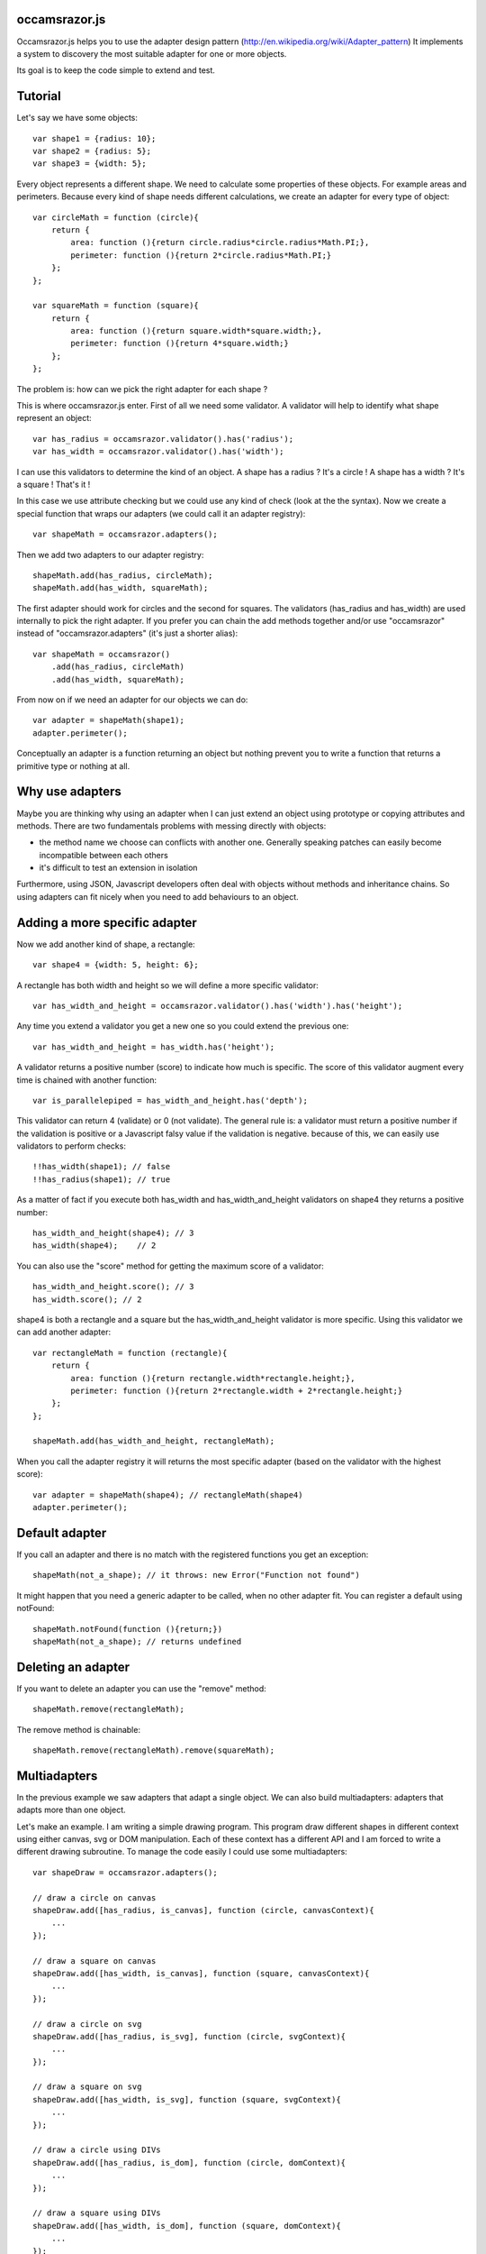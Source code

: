occamsrazor.js
==============
Occamsrazor.js helps you to use the adapter design pattern (http://en.wikipedia.org/wiki/Adapter_pattern)
It implements a system to discovery the most suitable adapter for one or more objects.

Its goal is to keep the code simple to extend and test.

Tutorial
========
Let's say we have some objects::

    var shape1 = {radius: 10};
    var shape2 = {radius: 5};
    var shape3 = {width: 5};

Every object represents a different shape. We need to calculate some properties of these objects. For example areas and perimeters.
Because every kind of shape needs different calculations, we create an adapter for every type of object::

    var circleMath = function (circle){
        return {
            area: function (){return circle.radius*circle.radius*Math.PI;},
            perimeter: function (){return 2*circle.radius*Math.PI;}
        };
    };

    var squareMath = function (square){
        return {
            area: function (){return square.width*square.width;},
            perimeter: function (){return 4*square.width;}
        };
    };

The problem is: how can we pick the right adapter for each shape ?

This is where occamsrazor.js enter.
First of all we need some validator. A validator will help to identify what shape represent an object::

    var has_radius = occamsrazor.validator().has('radius');
    var has_width = occamsrazor.validator().has('width');

I can use this validators to determine the kind of an object.
A shape has a radius ? It's a circle !
A shape has a width  ? It's a square !
That's it !

In this case we use attribute checking but we could use any kind of check (look at the the syntax).
Now we create a special function that wraps our adapters (we could call it an adapter registry)::

    var shapeMath = occamsrazor.adapters();

Then we add two adapters to our adapter registry::

    shapeMath.add(has_radius, circleMath);
    shapeMath.add(has_width, squareMath);

The first adapter should work for circles and the second for squares. The validators (has_radius and has_width) are used internally to pick the right adapter.
If you prefer you can chain the add methods together and/or use "occamsrazor" instead of "occamsrazor.adapters" (it's just a shorter alias)::

    var shapeMath = occamsrazor()
        .add(has_radius, circleMath)
        .add(has_width, squareMath);

From now on if we need an adapter for our objects we can do::

    var adapter = shapeMath(shape1);
    adapter.perimeter();

Conceptually an adapter is a function returning an object but nothing prevent you to write a function that returns a primitive type or nothing at all.

Why use adapters
================
Maybe you are thinking why using an adapter when I can just extend an object using prototype or copying attributes and methods.
There are two fundamentals problems with messing directly with objects:

- the method name we choose can conflicts with another one. Generally speaking patches can easily become incompatible between each others
- it's difficult to test an extension in isolation

Furthermore, using JSON, Javascript developers often deal with objects without methods and inheritance chains. So using adapters can fit nicely when you need to add behaviours to an object.

Adding a more specific adapter
==============================

Now we add another kind of shape, a rectangle::

    var shape4 = {width: 5, height: 6};

A rectangle has both width and height so we will define a more specific validator::

    var has_width_and_height = occamsrazor.validator().has('width').has('height');

Any time you extend a validator you get a new one so you could extend the previous one::

    var has_width_and_height = has_width.has('height');

A validator returns a positive number (score) to indicate how much is specific.
The score of this validator augment every time is chained with another function::

    var is_parallelepiped = has_width_and_height.has('depth');

This validator can return 4 (validate) or 0 (not validate).
The general rule is: a validator must return a positive number if the validation is positive or a Javascript falsy value if the validation is negative.
because of this, we can easily use validators to perform checks::

    !!has_width(shape1); // false
    !!has_radius(shape1); // true

As a matter of fact if you execute both has_width and has_width_and_height validators on shape4 they returns a positive number::

    has_width_and_height(shape4); // 3
    has_width(shape4);    // 2

You can also use the "score" method for getting the maximum score of a validator::

    has_width_and_height.score(); // 3
    has_width.score(); // 2

shape4 is both a rectangle and a square but the has_width_and_height validator is more specific.
Using this validator we can add another adapter::

    var rectangleMath = function (rectangle){
        return {
            area: function (){return rectangle.width*rectangle.height;},
            perimeter: function (){return 2*rectangle.width + 2*rectangle.height;}
        };
    };

    shapeMath.add(has_width_and_height, rectangleMath);

When you call the adapter registry it will returns the most specific adapter (based on the validator with the highest score)::

    var adapter = shapeMath(shape4); // rectangleMath(shape4)
    adapter.perimeter();

Default adapter
===============

If you call an adapter and there is no match with the registered functions you get an exception::

    shapeMath(not_a_shape); // it throws: new Error("Function not found")

It might happen that you need a generic adapter to be called, when no other adapter fit. You can register a default using notFound::

    shapeMath.notFound(function (){return;})
    shapeMath(not_a_shape); // returns undefined

Deleting an adapter
===================

If you want to delete an adapter you can use the "remove" method::

    shapeMath.remove(rectangleMath);

The remove method is chainable::

    shapeMath.remove(rectangleMath).remove(squareMath);

Multiadapters
=============
In the previous example we saw adapters that adapt a single object. We can also build multiadapters: adapters that adapts more than one object.

Let's make an example. I am writing a simple drawing program. This program draw different shapes in different context using either canvas, svg or DOM manipulation.
Each of these context has a different API and I am forced to write a different drawing subroutine. To manage the code easily I could use some multiadapters::

    var shapeDraw = occamsrazor.adapters();

    // draw a circle on canvas
    shapeDraw.add([has_radius, is_canvas], function (circle, canvasContext){
        ...
    });

    // draw a square on canvas
    shapeDraw.add([has_width, is_canvas], function (square, canvasContext){
        ...
    });

    // draw a circle on svg
    shapeDraw.add([has_radius, is_svg], function (circle, svgContext){
        ...
    });

    // draw a square on svg
    shapeDraw.add([has_width, is_svg], function (square, svgContext){
        ...
    });

    // draw a circle using DIVs
    shapeDraw.add([has_radius, is_dom], function (circle, domContext){
        ...
    });

    // draw a square using DIVs
    shapeDraw.add([has_width, is_dom], function (square, domContext){
        ...
    });

From now, if I want to draw something on any context I will use::

    var shape = {radius: 10},
        context = document.getElementByID('#drawing_space');

    painter = shapeDraw(shape, context);
    painter.draw();

The adapters machinery will do the rest executing the adapter with the highest score.

The score of multiadapters is calculated sorting the score of each validator in lexicographical order http://en.wikipedia.org/wiki/Lexicographical_order (like a dictionary).

Passing parameters to the adapter
=================================

You should notice from the previous examples that adapters takes as arguments the variables that pass the validation::

    shapeDraw.add([has_radius, is_canvas], function (circle, canvasContext){
    ...
    painter = shapeDraw(shape, context);

In this case a "circle" object and a "canvasContext" object. You can also call the adapter with some extra arguments::

    shapeDraw.add([has_radius, is_canvas], function (circle, canvasContext, strokecolor, fillcolor ){
    ...
    painter = shapeDraw(shape, context, 'red', 'black');

These extra arguments are not considered for the purpose of selecting the adapter.

Adding constructor functions to an adapter
==========================================

Occamsrazor.js works with constructor functions too ! just use the "addNew" method::

    Shape = occamsrazor
        .addNew(has_width, function (obj){
            this.width = obj.width;
            this.area = this.width * this.width;
        })
        .addNew(has_radius, function (obj){
            this.radius = obj.radius;
            this.area = 2 * this.radius * Math.PI;
        });

    var shape = new Shape({width: 5});

The prototype chain and "constructor" attribute should work as expected.
A little side effect is that the constructor could be called as a function::

    var shape = Shape({width: 5});


Getting all the adapters
========================
Sometimes we need to get back all the adapters, not just the more specific::
Imagine we need to build a sort of menu of shapes available on canvas::

    var shapeAdder = occamsrazor.adapters();

    var shapeAdder.add(is_canvas, function (canvas){
        return {
            name: 'rectangle',
            add: function (){
                return {width: 5, height: 6};
            }
        }
    });

    var shapeAdder.add(is_canvas, function (canvas){
        return {
            name: 'circle',
            add: function (){
                return {radius: 5};
            }
        }
    });

    var shapeAdder.add(is_canvas, function (canvas){
        return {
            name: 'circle',
            add: function (){
                return {width: 5};
            }
        }
    });

    var canvas_shapes = shapeAdder.all(canvas);

This will return an array containing all the adapters representing the shapes that can be painted to a canvas.

Implementing a Mediator with occamsrazor
========================================
The feature above allows to obtain a very useful "Mediator" object that implements pubblish/subscribe functions.
This is very useful to manage events in a centralized fashion.
Other information about the mediator design pattern are here: http://en.wikipedia.org/wiki/Mediator_pattern.
Let's see an example::

    var pubsub = occamsrazor();

    // this validators validate the the type of the event

    var is_selected_event = occamsrazor.validator().chain(function (evt){
        return evt === 'selected';
    });

    // the event is subscribed for the circle object only

    pubsub.add([is_selected_event, has_radius], function (evt, circle){
        console.log('Circle is selected');
    })


    pubsub.all('selected', circle);

To make the syntax more intuitive these functions have the alias subscribe and publish::


    pubsub.subscribe([is_selected_event,has_radius],
        function (evt, circle){
            console.log('Circle is selected');
        }
    );


    pubsub.publish('selected', circle);

To make everything simpler we can use a special feature (explained in the next section). If a validator must perform a simple string checking we can use the string instead of the validator function::

    pubsub.subscribe(["selected",has_radius],
        function (evt, circle){
            console.log('Circle is selected');
        }
    );


More about validators
=====================
A validator is a simple function. When it runs against an object, it usually returns a positive number if the validation is ok or 0 if it fails.
The number is an index of specificity. The number 1 is reserved for the most generic validation (useful for defaults).
General validators returns a number bigger than 1.
In order to write validators you can use duck typing, type checking or whatever check you want to use::

    // duck typing
    var has_wings = occamsrazor.validator().chain(function (obj){
        return 'wings' in obj;
    });

    //type checking
    var is_a_car = occamsrazor.validator().chain(function (obj){
        return Car.prototype.isPrototypeOf(obj);
    });

    //other
    var is_year = occamsrazor.validator().chain(function (obj){
        var re = /[0-9]{4}/;
        return !!obj.match(re);
    });

For writing easily a validator a few helper are available in the occamsrazor.shortcut_validators object::

    var is_hello = occamsrazor.validator().match('hello');

Validate a string equal to "hello". It uses the toString method to convert an object to its string representation.
It can be used even with regular expressions::

    var contains_nuts = occamsrazor.validator().match(/nut/);

If we pass a string or a regular expression instead of a validator function this string is automatically use this shortcut.
You can also use the "has" validator for checking if a property exists and isPrototypeOf::

    var has_wings = occamsrazor.validator().has('wings');
    var is_prototype_rect = occamsrazor.validator().isPrototypeOf(rect.prototype);

You can also chain them together::

    var is_prototype_rect_and_has_wings = occamsrazor.validator().isPrototypeOf(rect.prototype).has('wings');

Registries
==========
This helper function is useful to group adapters in registries::

    var mathregistry = occamsrazor.registry('math'),
        getArea = mathregistry('area_functions');

If a registry doesn't exist it is created and returned by the registry function.
If the adapter required doesn't exist it is created and returned too.
If you don't specify a specific registry you'll get the "default" registry::

    var registry = occamsrazor.registry();
        getArea = registry('area_functions');


Syntax and reference
====================

Importing occamsrazor.js
------------------------
Occamsrazor can be imported in a traditional way::

    <script src="lib/occamsrazor.js"></script>

or using AMD (require.js).
You can also use it in node.js::

    var occamsrazor = require('occamsrazor');

Validator function
------------------

Syntax::

    occamsrazor.validator();

Returns a generic validator. It will validate every object with score 1.

occamsrazor.validator().score
-----------------------------

Syntax::

    a_validator.score();

Returns the score returned by this validator. It can be useful for debugging or introspection.


occamsrazor.validator().chain
-----------------------------

Add a check to the validator, and increment the score by 1.

Syntax::

    var validator = occamsrazor.validator().chain(function (obj){//return true or false});

Arguments:

- a function taking an object and returning true or false

occamsrazor.validator().match
-----------------------------

Add a check if the object match a string or a regular expression.

Syntax::

    var validator = occamsrazor.validator().match(string);

    var validator = occamsrazor.validator().match(regular_expression);

occamsrazor.validator().has
---------------------------

Check if an object has one or more properties (optionally the values).

Syntax::

    var validator = occamsrazor.validator().has(propName);

        or

    var validator = occamsrazor.validator().has([propName1, propName2, ...]);

        or

    var validator = occamsrazor.validator().has({propName1: "string", propName2: {propName3: "string"}});

The third form allows to perform the validation checking recursively, walking the properties of an object. Values of the map can have 3 different values:

    * undefined: check only if the key is defined
    * a string or a regular expression: the "match" validator will be used
    * a function: this function will perform the check on this property returning true if it matches (just like using chain)
    * an object: the subobject will be checked recursively

For example::

    var hasCenterX = occamsrazor.validator().has({center: {x: undefined}});
    // will match {center: {x: "10"}}

    var hasCenterX10 = occamsrazor.validator().has({center: {x: "10"}});
    // will match {center: {x: "10"}} but not {center: {x: "11"}}

    var hasCenter5or10 = occamsrazor.validator().has({center: {x : function (c){
      return c === "5" || c === "10";
    }}});
    // will match {center: {x: "5"}} or {center: {x: "10"}}


occamsrazor.validator().isPrototypeOf
-------------------------------------
Check if an object is a prototype of another.

Syntax::

    var validator = occamsrazor.validator().isPrototypeOf(obj);

occamsrazor.validator().instanceOf
-------------------------------------
Check if an object is an instance of a constructor.

Syntax::

    var validator = occamsrazor.validator().instanceOf(ContructorFunc);

occamsrazor.shortcut_validators
-------------------------------
It is an object where you can add your shortcut validators.
"match", "has" and "isPrototypeOf" are added here but you can add your own if you need.

occamsrazor.adapters
--------------------

returns adapters.

Syntax::

    var adapters = occamsrazor.adapters();

or::

    var adapters = occamsrazor();

Adapters
========
A function/object returned from occamsrazor.adapter

Syntax::

    adapters([arg1, arg2 ...]);

take 0 or more arguments. It calls the most specific function for the arguments.

adapters.all (alias .publish)
-------------------------------------------------------

Syntax::

    adapters.all([arg1, arg2 ...]);

take 0 or more arguments. It calls every function that match with the arguments.
The results of the functions are returned inside an array.

adapters.add (alias .subscribe, .on)
---------------------------------------------------

Add a function and 0 or more validators to the adapters.
If the adapter takes more than one argument (a multiadapter) we must pass an array with all the validators.

Syntax::

    adapters.add(func)

    adapters.add(validator, func)

    adapters.add([an array of validators], func)

returns the adapters (this method can be chained). If the validator is a string or a regular expression is converted automatically to a function using occamsrazor.stringValidator
If a validator is null it become occamsrazor.validator().

adapters.notFound
---------------------------------------------------

Add a default function to the adapters.
This will be called whenever no others adapters fit.

Syntax::

    adapters.notFound(func)

returns the adapters (this method can be chained).

adapters.addNew (alias .addConstructor)
---------------------------------------------------

Add a constructor function and 0 or more validators to the adapters.
If the adapter takes more than one argument (a multiadapter) we must pass an array with all the validators.

Syntax::

    adapters.addNew(func)

    adapters.addNew(validator, func)

    adapters.addNew([an array of validators], func)

returns the adapters (this method can be chained). If the validator is a string or a regular expression is converted automatically to a function using occamsrazor.stringValidator
If a validator is null it is converted as occamsrazor.validator().

adapters.remove (alias .off)
------------------------------------
delete a function from the adapters. Syntax::

    adapters.remove(func);

returns the adapters (this method can be chained)

About the name
==============
The name of the library is taken from this philosophical principle:
Occam's Razor:
This principle is often summarized as "other things being equal, a simpler explanation is better than a more complex one."
http://en.wikipedia.org/wiki/Occam%27s_razor

Ok this name can be a little pretentious but I think it can effectively describe a library capable to find the most appropriate answer (adapter in this case) from a series of assumptions (validators).

A bit of history
================
If you already know Zope 3 and its component architecture you can find here many similarities.
This library tries to provide the same functionality of the ZCA (zope component architecture). The approach however is quite different: it is based on duck typing validators instead of interfaces.
I wrote about what I didn't like of Zope component architecture here (http://sithmel.blogspot.it/2012/05/occamsrazorjs-javascript-component.html)
